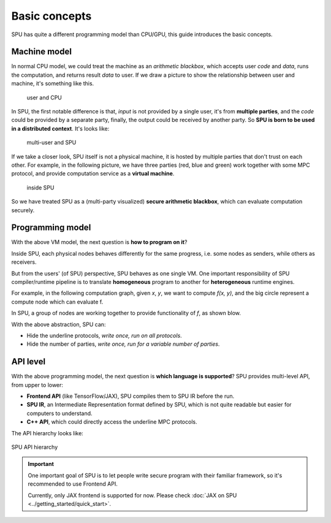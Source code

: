 Basic concepts
==============

SPU has quite a different programming model than CPU/GPU, this guide introduces the basic concepts.

Machine model
-------------

In normal CPU model, we could treat the machine as an *arithmetic blackbox*, which accepts user *code* and *data*, runs the computation, and returns result *data* to user. If we draw a picture to show the relationship between user and machine, it's something like this.

.. figure:: ../imgs/cpu_model.svg

   user and CPU


In SPU, the first notable difference is that, *input* is not provided by a single user, it's from **multiple parties**, and the *code* could be provided by a separate party, finally, the output could be received by another party. So **SPU is born to be used in a distributed context**. It's looks like:

.. figure:: ../imgs/spu_model.svg

   multi-user and SPU


If we take a closer look, SPU itself is not a physical machine, it is hosted by multiple parties that don't trust on each other. For example, in the following picture, we have three parties (red, blue and green) work together with some MPC protocol, and provide computation service as a **virtual machine**.

.. figure:: ../imgs/spu_model_inside.svg

   inside SPU


So we have treated SPU as a (multi-party visualized) **secure arithmetic blackbox**, which can evaluate computation securely.

Programming model
-----------------

With the above VM model, the next question is **how to program on it**?

Inside SPU, each physical nodes behaves differently for the same progress, i.e. some nodes as senders, while others as receivers.

But from the users' (of SPU) perspective, SPU behaves as one single VM. One important responsibility of SPU compiler/runtime pipeline is to translate **homogeneous** program to another for **heterogeneous** runtime engines.

For example, in the following computation graph, given `x`, `y`, we want to compute `f(x, y)`, and the big circle represent a compute node which can evaluate f.

.. image:: ../imgs/physical_eval.svg

In SPU, a group of nodes are working together to provide functionality of `f`, as shown blow.

.. image:: ../imgs/virtual_eval.svg

With the above abstraction, SPU can:

* Hide the underline protocols, *write once, run on all protocols*.
* Hide the number of parties, *write once, run for a variable number of parties*.


API level
---------

With the above programming model, the next question is **which language is supported**? SPU provides multi-level API, from upper to lower:

- **Frontend API** (like TensorFlow/JAX), SPU compiles them to SPU IR before the run.
- **SPU IR**, an Intermediate Representation format defined by SPU, which is not quite readable but easier for computers to understand.
- **C++ API**, which could directly access the underline MPC protocols.

The API hierarchy looks like:

.. figure:: ../imgs/api_level.svg
   :align: center

   SPU API hierarchy

.. important::
   One important goal of SPU is to let people write secure program with their familiar framework, so it's recommended to use Frontend API.

   Currently, only JAX frontend is supported for now. Please check :doc:`JAX on SPU <../getting_started/quick_start>`.
